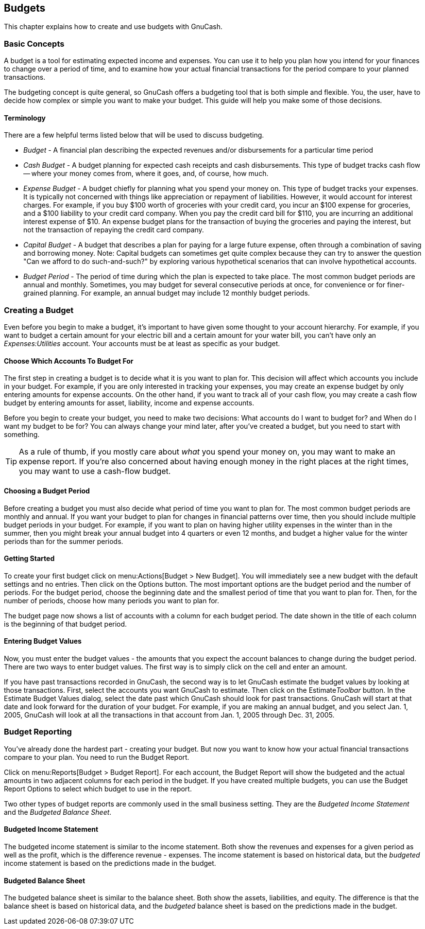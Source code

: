 [[chapter_budgets]]

== Budgets


This chapter explains how to create and use budgets with GnuCash.


[[budget_concepts1]]

=== Basic Concepts

A budget is a tool for estimating expected income and expenses.
You can use it to help you plan how you intend for your finances to
change over a period of time, and to examine how your actual
financial transactions for the period compare to your planned
transactions.

The budgeting concept is quite general, so GnuCash offers a
budgeting tool that is both simple and flexible.  You, the user, have
to decide how complex or simple you want to make your budget.  This
guide will help you make some of those decisions.

[[budget_conceptsterms2]]

==== Terminology

There are a few helpful terms listed
below that will be used to discuss budgeting.



** __Budget__ - A financial plan describing
the expected revenues and/or disbursements for a particular time
period

** __Cash Budget__ - A budget planning for
expected cash receipts and cash disbursements.  This type of
budget tracks cash flow -- where your money comes from, where it
goes, and, of course, how much.

** __Expense Budget__ - A budget chiefly for
planning what you spend your money on.  This type of budget tracks
your expenses.  It is typically not concerned with things like
appreciation or repayment of liabilities.  However, it would
account for interest charges.  For example, if you buy $100 worth
of groceries with your credit card, you incur an $100 expense for
groceries, and a $100 liability to your credit card company.  When
you pay the credit card bill for $110, you are incurring an
additional interest expense of $10.  An expense budget plans for
the transaction of buying the groceries and paying the interest,
but not the transaction of repaying the credit card
company.

** __Capital Budget__ - A budget that
describes a plan for paying for a large future expense, often
through a combination of saving and borrowing money.  Note:
Capital budgets can sometimes get quite complex because they can
try to answer the question "Can we afford to do such-and-such?" by
exploring various hypothetical scenarios that can involve
hypothetical accounts.  

** __Budget Period__ - The period of time
during which the plan is expected to take place.  The most common
budget periods are annual and monthly.  Sometimes, you may budget
for several consecutive periods at once, for convenience or for
finer-grained planning.  For example, an annual budget may include
12 monthly budget periods.


[[budget_creation1]]

=== Creating a Budget

Even before you begin to make a budget, it&rsquo;s important to
have given some thought to your account hierarchy.  For example, if
you want to budget a certain amount for your electric bill and a
certain amount for your water bill, you can&rsquo;t have only an
__Expenses:Utilities__ account.  Your accounts must be at least as
specific as your budget.  

[[budget_creation2]]

==== Choose Which Accounts To Budget For

The first step in creating a budget is to decide what it is
you want to plan for.  This decision will affect which accounts
you include in your budget.  For example, if you are only
interested in tracking your expenses, you may create an expense
budget by only entering amounts for expense accounts.  On the
other hand, if you want to track all of your cash flow, you may
create a cash flow budget by entering amounts for asset,
liability, income and expense accounts.

Before you begin to create your budget, you need to make
two decisions: What accounts do I want to budget for?  and When
do I want my budget to be for?  You can always change your mind
later, after you&rsquo;ve created a budget, but you need to start with
something.


[TIP]
====
As a rule of thumb, if you mostly care about
__what__ you spend your money on, you may want
to make an expense report.  If you&rsquo;re also concerned about having
enough money in the right places at the right times, you may want
to use a cash-flow budget.

====


==== Choosing a Budget Period

Before creating a budget you must also decide what period of
time you want to plan for.  The most common budget periods are
monthly and annual.  If you want your budget to plan for changes
in financial patterns over time, then you should include multiple
budget periods in your budget.  For example, if you want to plan
on having higher utility expenses in the winter than in the
summer, then you might break your annual budget into 4 quarters or
even 12 months, and budget a higher value for the winter periods
than for the summer periods.


==== Getting Started

To create your first budget click on menu:Actions[Budget &gt; New Budget].  You will
immediately see a new budget with the default settings and no entries.
Then click on the Options button.  The most important options are
the budget period and the number of periods.  For the budget period,
choose the beginning date and the smallest period of time that you
want to plan for.  Then, for the number of periods, choose how many
periods you want to plan for.

The budget page now shows a list of accounts with a column
for each budget period.  The date shown in the title of each
column is the beginning of that budget period.


==== Entering Budget Values

Now, you must enter the budget values - the amounts that you
expect the account balances to change during the budget period.
There are two ways to enter budget values.  The first way is to
simply click on the cell and enter an amount.

If you have past transactions recorded in GnuCash, the
second way is to let GnuCash estimate the budget values by looking
at those transactions.  First, select the accounts you want
GnuCash to estimate.  Then click on the Estimate__Toolbar__ button.
In the Estimate Budget Values dialog, select the date past which
GnuCash should look for past transactions.  GnuCash will start at
that date and look forward for the duration of your budget.  For
example, if you are making an annual budget, and you select
Jan. 1, 2005, GnuCash will look at all the transactions in that
account from Jan. 1, 2005 through Dec. 31, 2005.

[[budget_reporting1]]

=== Budget Reporting

You&rsquo;ve already done the hardest part - creating your budget.
But now you want to know how your actual financial transactions
compare to your plan.  You need to run the Budget Report.

Click on menu:Reports[Budget &gt; Budget Report].  For each
account, the Budget Report will show the budgeted and the actual
amounts in two adjacent columns for each period in the budget.  If
you have created multiple budgets, you can use the Budget Report
Options to select which budget to use in the report.


Two other types of budget reports are commonly used in the
small business setting. They are the __Budgeted Income Statement__ and the __Budgeted Balance Sheet__.


==== Budgeted Income Statement

The budgeted income statement is similar to the income
statement. Both show the revenues and expenses for a given period
as well as the profit, which is the difference revenue - expenses.
The income statement is based on historical data, but the
__budgeted__ income statement is based on the
predictions made in the budget.


==== Budgeted Balance Sheet

The budgeted balance sheet is similar to the balance sheet.
Both show the assets, liabilities, and equity. The difference is
that the balance sheet is based on historical data, and the
__budgeted__ balance sheet is based on the
predictions made in the budget.

